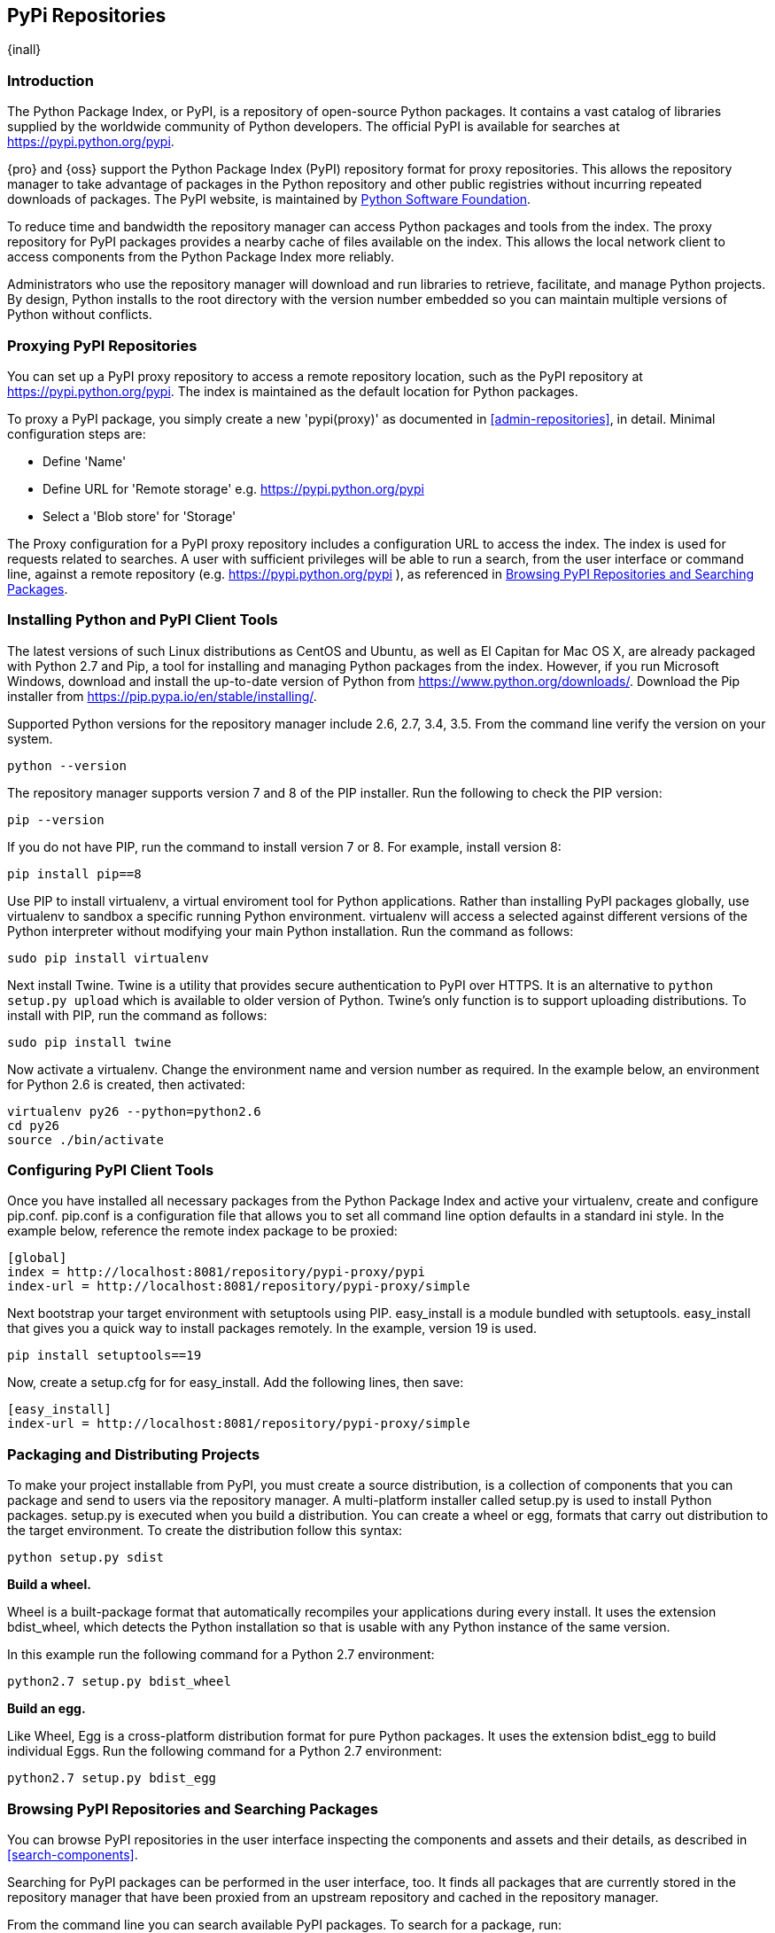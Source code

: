 [[pypi]]
== PyPi Repositories
{inall}

[[pypi-introduction]]
=== Introduction

The Python Package Index, or PyPI, is a repository of open-source Python packages. It contains a vast catalog of 
libraries supplied by the worldwide community of Python developers. The official PyPI is available for searches 
at https://pypi.python.org/pypi[https://pypi.python.org/pypi].

{pro} and {oss} support the Python Package Index (PyPI) repository format for proxy repositories. This 
allows the repository manager to take advantage of packages in the Python repository and other public registries 
without incurring repeated downloads of packages. The PyPI website, is maintained by 
https://www.python.org/psf/[Python Software Foundation].

////
In the first sentence above, include hosted (as in... {pro}, {oss} allows you to upload/publish index-available & 
your own packages & tools as hosted repository) Also, somewhere in the paragraph include how the repository 
manager supports PyPI packages as a repository group (as in... the repository group merges and exposes the 
contents of multiple repositories in one convenient URL)  
////

To reduce time and bandwidth the repository manager can access Python packages and tools from the index. The 
proxy repository for PyPI packages provides a nearby cache of files available on the index. This allows the local 
network client to access components from the Python Package Index more reliably.

Administrators who use the repository manager will download and run libraries to retrieve, facilitate, and manage 
Python projects. By design, Python installs to the root directory with the version number embedded so you can 
maintain multiple versions of Python without conflicts.

[[pypi-proxy]]
=== Proxying PyPI Repositories

You can set up a PyPI proxy repository to access a remote repository location, such as the PyPI repository at 
https://pypi.python.org/pypi[https://pypi.python.org/pypi]. The index is maintained as the default location for  
Python packages.

To proxy a PyPI package, you simply create a new 'pypi(proxy)' as documented in <<admin-repositories>>, in 
detail. Minimal configuration steps are:

* Define 'Name'
* Define URL for 'Remote storage' e.g. https://pypi.python.org/pypi[https://pypi.python.org/pypi]
* Select a 'Blob store' for 'Storage'

The Proxy configuration for a PyPI proxy repository includes a configuration URL to access the index. The index 
is used for requests related to searches. A user with sufficient privileges will be able to run a search, from 
the user interface or command line, against a remote repository (e.g. https://pypi.python.org/pypi ), as 
referenced in <<pypi-browse-search>>.

////
[[pypi-hosted]]
=== Hosting PyPI Repositories

////

////

[[pypi-group]]
=== PyPI Repository Groups

TBD
////

[[pypi-installation]]
=== Installing Python and PyPI Client Tools

The latest versions of such Linux distributions as CentOS and Ubuntu, as well as El Capitan for Mac OS X, are 
already packaged with Python 2.7 and Pip, a tool for installing and managing Python packages from the index. 
However, if you run Microsoft Windows, download and install the up-to-date version of Python from
https://www.python.org/downloads/[https://www.python.org/downloads/]. Download the Pip installer from 
https://pip.pypa.io/en/stable/installing/[https://pip.pypa.io/en/stable/installing/].

Supported Python versions for the repository manager include 2.6, 2.7, 3.4, 3.5. From the command line verify the 
version on your system.

----
python --version
----

The repository manager supports version 7 and 8 of the PIP installer. Run the following to check the PIP version:

----
pip --version
----

If you do not have PIP, run the command to install version 7 or 8. For example, install version 8:

----
pip install pip==8
----

Use PIP to install +virtualenv+, a virtual enviroment tool for Python applications. Rather than installing PyPI 
packages globally, use +virtualenv+ to sandbox a specific running Python environment. +virtualenv+ will access a 
selected against different versions of the Python interpreter without modifying your main Python 
installation. Run the command as follows:

----
sudo pip install virtualenv
----

Next install Twine. Twine is a utility that provides secure authentication to PyPI over HTTPS. It is an 
alternative to `python setup.py upload` which is available to older version of Python. Twine's only function is 
to support uploading distributions. To install with PIP, run the command as follows:

----
sudo pip install twine
----

Now activate a +virtualenv+. Change the environment name and version number as required. In the example below, an 
environment for Python 2.6 is created, then activated:

----
virtualenv py26 --python=python2.6
cd py26
source ./bin/activate
----

[[pypi-configuration]]
=== Configuring PyPI Client Tools

Once you have installed all necessary packages from the Python Package Index and active your +virtualenv+, create 
and configure +pip.conf+. +pip.conf+ is a configuration file that allows you to set all command line option
defaults in a standard ini style. In the example below, reference the remote index package to be proxied:

----
[global]
index = http://localhost:8081/repository/pypi-proxy/pypi
index-url = http://localhost:8081/repository/pypi-proxy/simple
----

Next bootstrap your target environment with +setuptools+ using PIP. +easy_install+ is a module bundled with 
+setuptools+. +easy_install+ that gives you a quick way to install packages remotely. In the example, version 19 
is used.

----
pip install setuptools==19
----

Now, create a +setup.cfg+ for for +easy_install+. Add the following lines, then save:

----
[easy_install]
index-url = http://localhost:8081/repository/pypi-proxy/simple
----

////
for hosted add .pypirc configuration
////

[[pypi-create-dist]]
=== Packaging and Distributing Projects

To make your project installable from PyPI, you must create a source distribution, is a collection of components 
that you can package and send to users via the repository manager. A multi-platform installer called +setup.py+ 
is used to install Python packages. +setup.py+ is executed when you build a distribution. You can create a wheel 
or egg, formats that carry out distribution to the target environment. To create the distribution follow this 
syntax:

----
python setup.py sdist
----

*Build a wheel.*

Wheel is a built-package format that automatically recompiles your applications during every install. It uses the 
extension +bdist_wheel+, which detects the Python installation so that is usable with any Python instance of the 
same version.

In this example run the following command for a Python 2.7 environment:

----
python2.7 setup.py bdist_wheel
----

*Build an egg.*

Like Wheel, Egg is a cross-platform distribution format for pure Python packages. It uses the extension 
+bdist_egg+ to build individual Eggs. Run the following command for a Python 2.7 environment:

----
python2.7 setup.py bdist_egg
----

////
add section on uploading distributions
Uploading Distributions

add section on 
SSL Usage for PyPI Client Tools

You can secure inbound and outbound communication between the repository manager and the PyPI repository using 
SSL. This assumes the repository manager has already been set up to use SSL. If not review SSL configuration at 
<<ssl>>.

First, if you are running Python 2.7 or earlier, run the following to avoid +InsecurePlatformWarnings+ and 
related errors:

----
pip install pyopenssl ndg-httpsclient pyasn1
pip install --upgrade ndg-httpsclient
pip install setuptools==19
----

NOTE: The steps to avoid +InsecurePlatformWarnings+ may change your version of setuptools, so you need to 
reinstall your version of +setuptools+ after running the commands listed above.

Next, retrieve the PEM certificate information from the repository manager:

----
openssl s_client -tls1 -connect localhost:8443
----

Copy certificate and save it to +nexus.pem+. To ensure the configuration is correct. verifying the .pem:

----
openssl verify nexus.pem
----

Update your +pip.conf+ as follows:

----
[global]
index = https://localhost:8443/repository/pypi-proxy/pypi
index-url = https://localhost:8443/repository/pypi-proxy/simple
cert = nexus.pem
----
////

[[pypi-browse-search]]
=== Browsing PyPI Repositories and Searching Packages

You can browse PyPI repositories in the user interface inspecting the components and assets and their details, as
described in <<search-components>>.

Searching for PyPI packages can be performed in the user interface, too. It finds all packages that are currently
stored in the repository manager that have been proxied from an upstream repository and cached in the repository 
manager.

////
Second sentence edit for hosted docs
It finds all packages that are currently stored in the repository manager, either because they have been pushed 
to a hosted repository or they have been proxied from an upstream repository and cached in the repository manager.
////

From the command line you can search available PyPI packages. To search for a package, run:

----
pip search example-package
----

[[pypi-deactivate]]
==== Deactivating the Environment

To switch back to your default environment, run the following:

----
deactivate
----

You should see the command prompt change, and your original versions of Python and PIP should be available.